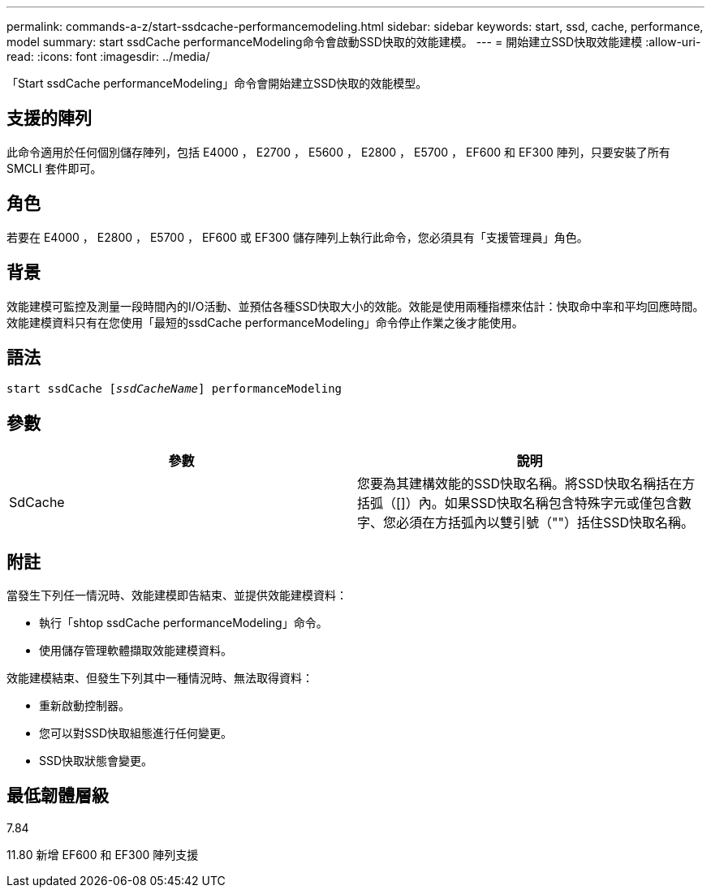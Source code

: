 ---
permalink: commands-a-z/start-ssdcache-performancemodeling.html 
sidebar: sidebar 
keywords: start, ssd, cache, performance, model 
summary: start ssdCache performanceModeling命令會啟動SSD快取的效能建模。 
---
= 開始建立SSD快取效能建模
:allow-uri-read: 
:icons: font
:imagesdir: ../media/


[role="lead"]
「Start ssdCache performanceModeling」命令會開始建立SSD快取的效能模型。



== 支援的陣列

此命令適用於任何個別儲存陣列，包括 E4000 ， E2700 ， E5600 ， E2800 ， E5700 ， EF600 和 EF300 陣列，只要安裝了所有 SMCLI 套件即可。



== 角色

若要在 E4000 ， E2800 ， E5700 ， EF600 或 EF300 儲存陣列上執行此命令，您必須具有「支援管理員」角色。



== 背景

效能建模可監控及測量一段時間內的I/O活動、並預估各種SSD快取大小的效能。效能是使用兩種指標來估計：快取命中率和平均回應時間。效能建模資料只有在您使用「最短的ssdCache performanceModeling」命令停止作業之後才能使用。



== 語法

[source, cli, subs="+macros"]
----
start ssdCache pass:quotes[[_ssdCacheName_]] performanceModeling
----


== 參數

[cols="2*"]
|===
| 參數 | 說明 


 a| 
SdCache
 a| 
您要為其建構效能的SSD快取名稱。將SSD快取名稱括在方括弧（[]）內。如果SSD快取名稱包含特殊字元或僅包含數字、您必須在方括弧內以雙引號（""）括住SSD快取名稱。

|===


== 附註

當發生下列任一情況時、效能建模即告結束、並提供效能建模資料：

* 執行「shtop ssdCache performanceModeling」命令。
* 使用儲存管理軟體擷取效能建模資料。


效能建模結束、但發生下列其中一種情況時、無法取得資料：

* 重新啟動控制器。
* 您可以對SSD快取組態進行任何變更。
* SSD快取狀態會變更。




== 最低韌體層級

7.84

11.80 新增 EF600 和 EF300 陣列支援
